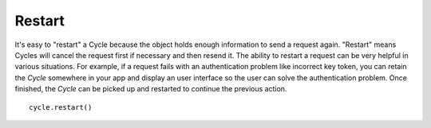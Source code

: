 Restart
=======

It's easy to "restart" a Cycle because the object holds enough information to
send a request again. "Restart" means Cycles will cancel the request first if
necessary and then resend it. The ability to restart a request can be very
helpful in various situations. For example, if a request fails with an
authentication problem like incorrect key token, you can retain the `Cycle`
somewhere in your app and display an user interface so the user can solve the
authentication problem. Once finished, the `Cycle` can be picked up and
restarted to continue the previous action.

::

  cycle.restart()